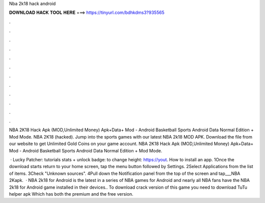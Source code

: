 Nba 2k18 hack android



𝐃𝐎𝐖𝐍𝐋𝐎𝐀𝐃 𝐇𝐀𝐂𝐊 𝐓𝐎𝐎𝐋 𝐇𝐄𝐑𝐄 ===> https://tinyurl.com/bdhkdms3?935565



.



.



.



.



.



.



.



.



.



.



.



.

NBA 2K18 Hack Apk (MOD,Unlimited Money) Apk+Data+ Mod - Android Basketball Sports Android Data Normal Edition + Mod Mode. NBA 2K18 (hacked). Jump into the sports games with our latest NBA 2k18 MOD APK. Download the  file from our website to get Unlimited Gold Coins on your game account. NBA 2K18 Hack Apk (MOD,Unlimited Money) Apk+Data+ Mod - Android Basketball Sports Android Data Normal Edition + Mod Mode.

 · Lucky Patcher:  tutorials stats + unlock badge:  to change height: https://yout. How to install an app. 1Once the download starts return to your home screen, tap the menu button followed by Settings. 2Select Applications from the list of items. 3Check "Unknown sources". 4Pull down the Notification panel from the top of the screen and tap___NBA 2Kapk.  · NBA 2k18 for Android is the latest in a series of NBA games for Android and nearly all NBA fans have the NBA 2k18 for Android game installed in their devices.. To download crack version of this game you need to download TuTu helper apk Which has both the premium and the free version.
